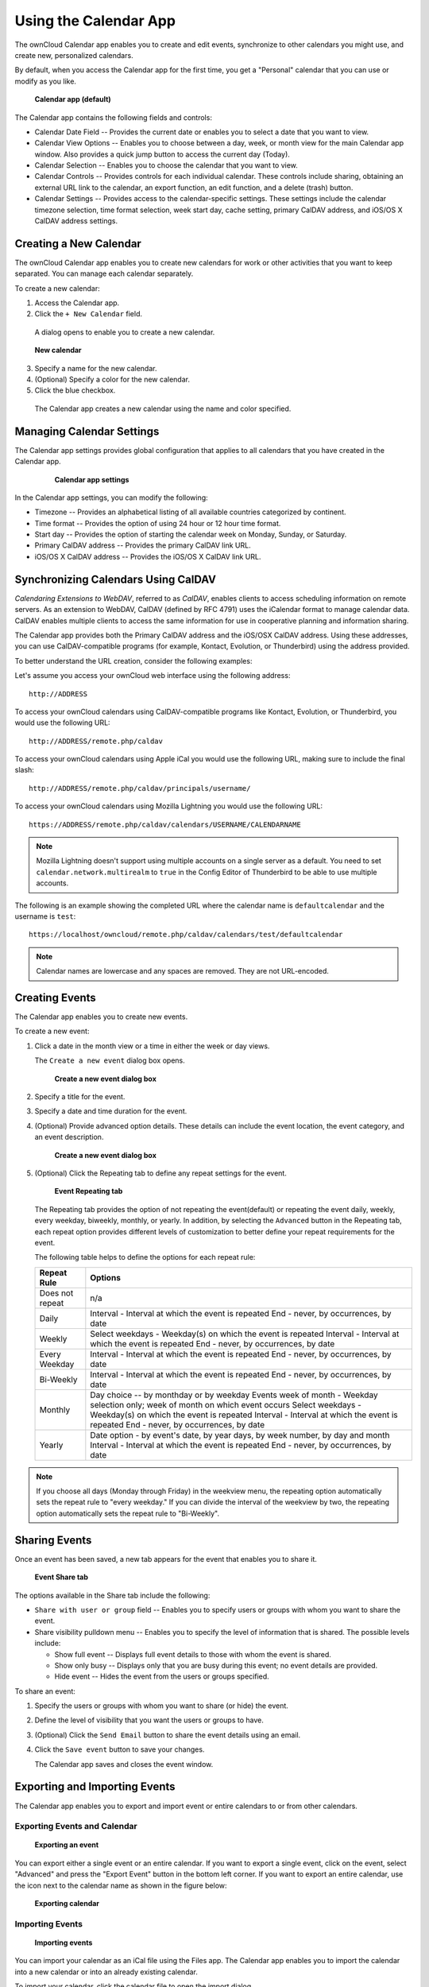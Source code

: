 Using the Calendar App
======================

The ownCloud Calendar app enables you to create and edit events, synchronize to
other calendars you might use, and create new, personalized calendars.

By default, when you access the Calendar app for the first time, you get a
"Personal" calendar that you can use or modify as you like.

.. figure:: ../images/calendar_default.png

  **Calendar app (default)**

The Calendar app contains the following fields and controls:

- Calendar Date Field -- Provides the current date or enables you to select a
  date that you want to view.

- Calendar View Options -- Enables you to choose between a day, week, or month
  view for the main Calendar app window.  Also provides a quick jump button to
  access the current day (Today).

- Calendar Selection -- Enables you to choose the calendar that you want to view.

- Calendar Controls -- Provides controls for each individual calendar.  These
  controls include sharing, obtaining an external URL link to the calendar, an
  export function, an edit function, and a delete (trash) button.

- Calendar Settings -- Provides access to the calendar-specific settings.  These
  settings include the calendar timezone selection, time format selection, week
  start day, cache setting, primary CalDAV address, and iOS/OS X CalDAV address
  settings.

Creating a New Calendar
-----------------------

The ownCloud Calendar app enables you to create new calendars for work or other
activities that you want to keep separated.  You can manage each calendar
separately.

To create a new calendar:

1. Access the Calendar app.

2. Click the ``+ New Calendar`` field.

  A dialog opens to enable you to create a new calendar.

.. figure:: ../images/calendar_create_new.png

  **New calendar**

3. Specify a name for the new calendar.

4. (Optional) Specify a color for the new calendar.

5. Click the blue checkbox.

  The Calendar app creates a new calendar using the name and color specified.

Managing Calendar Settings
--------------------------

The Calendar app settings provides global configuration that applies to all
calendars that you have created in the Calendar app.

  .. figure:: ../images/calendar_settings.png

    **Calendar app settings**

In the Calendar app settings, you can modify the following:

- Timezone -- Provides an alphabetical listing of all available countries
  categorized by continent.

- Time format -- Provides the option of using 24 hour or 12 hour time format.

- Start day -- Provides the option of starting the calendar week on Monday,
  Sunday, or Saturday.

- Primary CalDAV address -- Provides the primary CalDAV link URL.

- iOS/OS X CalDAV address -- Provides the iOS/OS X CalDAV link URL.


Synchronizing Calendars Using CalDAV
------------------------------------
*Calendaring Extensions to WebDAV*, referred to as *CalDAV*, enables clients to
access scheduling information on remote servers. As an extension to WebDAV,
CalDAV (defined by RFC 4791) uses the iCalendar format to manage calendar data.
CalDAV enables multiple clients to access the same information for use in
cooperative planning and information sharing.

The Calendar app provides both the Primary CalDAV address and the iOS/OSX CalDAV
address.  Using these addresses, you can use CalDAV-compatible programs (for
example, Kontact, Evolution, or Thunderbird) using the address provided.

To better understand the URL creation, consider the following examples:

Let's assume you access your ownCloud web interface using the following address::

  http://ADDRESS

To access your ownCloud calendars using CalDAV-compatible programs like
Kontact, Evolution, or Thunderbird, you would use the following URL::

  http://ADDRESS/remote.php/caldav

To access your ownCloud calendars using Apple iCal you would use the following
URL, making sure to include the final slash::

  http://ADDRESS/remote.php/caldav/principals/username/

To access your ownCloud calendars using Mozilla Lightning you would use the
following URL::

  https://ADDRESS/remote.php/caldav/calendars/USERNAME/CALENDARNAME

.. Note:: Mozilla Lightning doesn't support using multiple accounts on a single
   server as a default. You need to set ``calendar.network.multirealm`` to ``true``
   in the Config Editor of Thunderbird to be able to use multiple accounts.

The following is an example showing the completed URL where the calendar name is
``defaultcalendar`` and the username is ``test``::

       https://localhost/owncloud/remote.php/caldav/calendars/test/defaultcalendar

.. Note:: Calendar names are lowercase and any spaces are removed. They are not
   URL-encoded.

Creating Events
---------------

The Calendar app enables you to create new events.

To create a new event:

1. Click a date in the month view or a time in either the week or day views.

   The ``Create a new event`` dialog box opens.

   .. figure:: ../images/calendar_create_event.png

     **Create a new event dialog box**

2. Specify a title for the event.

3. Specify a date and time duration for the event.

4. (Optional) Provide advanced option details.  These details can include the
   event location, the event category, and an event description.

   .. figure:: ../images/calendar_create_event.png

     **Create a new event dialog box**

5. (Optional) Click the Repeating tab to define any repeat settings for the event.

   .. figure:: ../images/calendar_create_event_repeat.png

     **Event Repeating tab**

   The Repeating tab provides the option of not repeating the event(default) or
   repeating the event daily, weekly, every weekday, biweekly, monthly, or yearly.
   In addition, by selecting the ``Advanced`` button in the Repeating tab, each
   repeat option provides different levels of customization to better define your
   repeat requirements for the event.

   The following table helps to define the options for each repeat rule:

   +-----------------+------------------------------------------------------------------------------------+
   | Repeat Rule     | Options                                                                            |
   +=================+====================================================================================+
   | Does not repeat | n/a                                                                                |
   +-----------------+------------------------------------------------------------------------------------+
   | Daily           | Interval - Interval at which the event is repeated                                 |
   |                 | End - never, by occurrences, by date                                               |
   +-----------------+------------------------------------------------------------------------------------+
   | Weekly          | Select weekdays - Weekday(s) on which the event is repeated                        |
   |                 | Interval - Interval at which the event is repeated                                 |
   |                 | End - never, by occurrences, by date                                               |
   +-----------------+------------------------------------------------------------------------------------+
   | Every Weekday   | Interval - Interval at which the event is repeated                                 |
   |                 | End - never, by occurrences, by date                                               |
   +-----------------+------------------------------------------------------------------------------------+
   | Bi-Weekly       | Interval - Interval at which the event is repeated                                 |
   |                 | End - never, by occurrences, by date                                               |
   +-----------------+------------------------------------------------------------------------------------+
   | Monthly         | Day choice -- by monthday or by weekday                                            |
   |                 | Events week of month - Weekday selection only; week of month on which event occurs |
   |                 | Select weekdays - Weekday(s) on which the event is repeated                        |
   |                 | Interval - Interval at which the event is repeated                                 |
   |                 | End - never, by occurrences, by date                                               |
   +-----------------+------------------------------------------------------------------------------------+
   | Yearly          | Date option - by event's date, by year days, by week number, by day and month      |
   |                 | Interval - Interval at which the event is repeated                                 |
   |                 | End - never, by occurrences, by date                                               |
   +-----------------+------------------------------------------------------------------------------------+


.. note:: If you choose all days (Monday through Friday) in the weekview menu,
  the repeating option automatically sets the repeat rule to "every weekday." If
  you can divide the interval of the weekview by two, the repeating option
  automatically sets the repeat rule to "Bi-Weekly".

Sharing Events
--------------

Once an event has been saved, a new tab appears for the event that enables you
to share it.

.. figure:: ../images/calendar_create_event_share.png

  **Event Share tab**

The options available in the Share tab include the following:

- ``Share with user or group`` field -- Enables you to specify users or groups with whom you want to
  share the event.

- Share visibility pulldown menu -- Enables you to specify the level of
  information that is shared.  The possible levels include:

  * Show full event -- Displays full event details to those with whom the
    event is shared.
  * Show only busy -- Displays only that you are busy during this event; no
    event details are provided.
  * Hide event -- Hides the event from the users or groups specified.

To share an event:

1. Specify the users or groups with whom you want to share (or hide) the event.

2. Define the level of visibility that you want the users or groups to have.

3. (Optional) Click the ``Send Email`` button to share the event details using an email.

4. Click the ``Save event`` button to save your changes.

   The Calendar app saves and closes the event window.

Exporting and Importing Events
------------------------------

The Calendar app enables you to export and import event or entire calendars to
or from other calendars.

Exporting Events and Calendar
~~~~~~~~~~~~~~~~~~~~~~~~~~~~~

.. figure:: ../images/event_export.png

  **Exporting an event**

You can export either a single event or an entire calendar. If you want to export
a single event, click on the event, select "Advanced" and press the "Export Event" button in the bottom left
corner. If you want to export an entire calendar, use the |download| icon next to the calendar name as
shown in the figure below:

.. figure:: ../images/calendar_export.png

  **Exporting calendar**

Importing Events
~~~~~~~~~~~~~~~~

.. figure:: ../images/calendar_import.png

  **Importing events**

You can import your calendar as an iCal file using the Files app. The Calendar app
enables you to import the calendar into a new calendar or into an already existing calendar.

To import your calendar, click the calendar file to open the import dialog.

.. note:: If the progress bar does not work properly, the folder
          ``apps/calendar/import_tmp/`` might not have write permission.

Deleting an Event
-----------------

The Calendar app enables you to delete any event that you create.  To delete a
calendar event:

1. Click the event in the Calendar app.

   The Edit event dialog box opens.

   .. figure:: ../images/calendar_edit_event.png

     **Edit event dialog box**

2. Click the ``Delete event`` button.

   The Calendar app deletes the event.

Special CalDAV URLs
-------------------

Additionally the calendar app is providing two URLs for special functions:

**Export calendar as an .ics file**

  https://ADDRESS/remote.php/caldav/calendars/USERNAME/CALENDARNAME?export

**Your contact's birthdays**

  https://ADDRESS/remote.php/caldav/calendars/USERNAME/contact_birthdays

Calendar App FAQ
----------------

**Question:** Why does the Calendar app request my current location?

.. figure:: ../images/calendar_newtimezone1.png

  **Timezone set notification**

**Answer:** The calendar needs your current position to detect your timezone.
Without the correct timezone, a time offset exists between the events in the
ownCloud calendar and the desktop calendar to which you are synchronizing. You
can also set the timezone manually in the personal settings.

.. |download| image:: ../images/download.png
